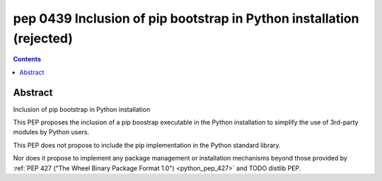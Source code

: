 ﻿
.. index::
   pair: PEP; 0439
   pair: Enums; PEP 439

.. _python_pep_0439:

============================================================================
pep 0439 Inclusion of pip bootstrap in Python installation (rejected)
============================================================================

.. seealso::

   - http://www.python.org/dev/peps/pep-0439/
   - :ref:`bootstrap`

.. contents::
   :depth: 3


Abstract
========

Inclusion of pip bootstrap in Python installation
    
This PEP proposes the inclusion of a pip boostrap executable in the Python 
installation to simplify the use of 3rd-party modules by Python users.

This PEP does not propose to include the pip implementation in the Python 
standard library. 

Nor does it propose to implement any package management or installation mechanisms 
beyond those provided by :ref:`PEP 427 ("The Wheel Binary Package Format 1.0") <python_pep_427>`
and TODO distlib PEP.
        
    
   
